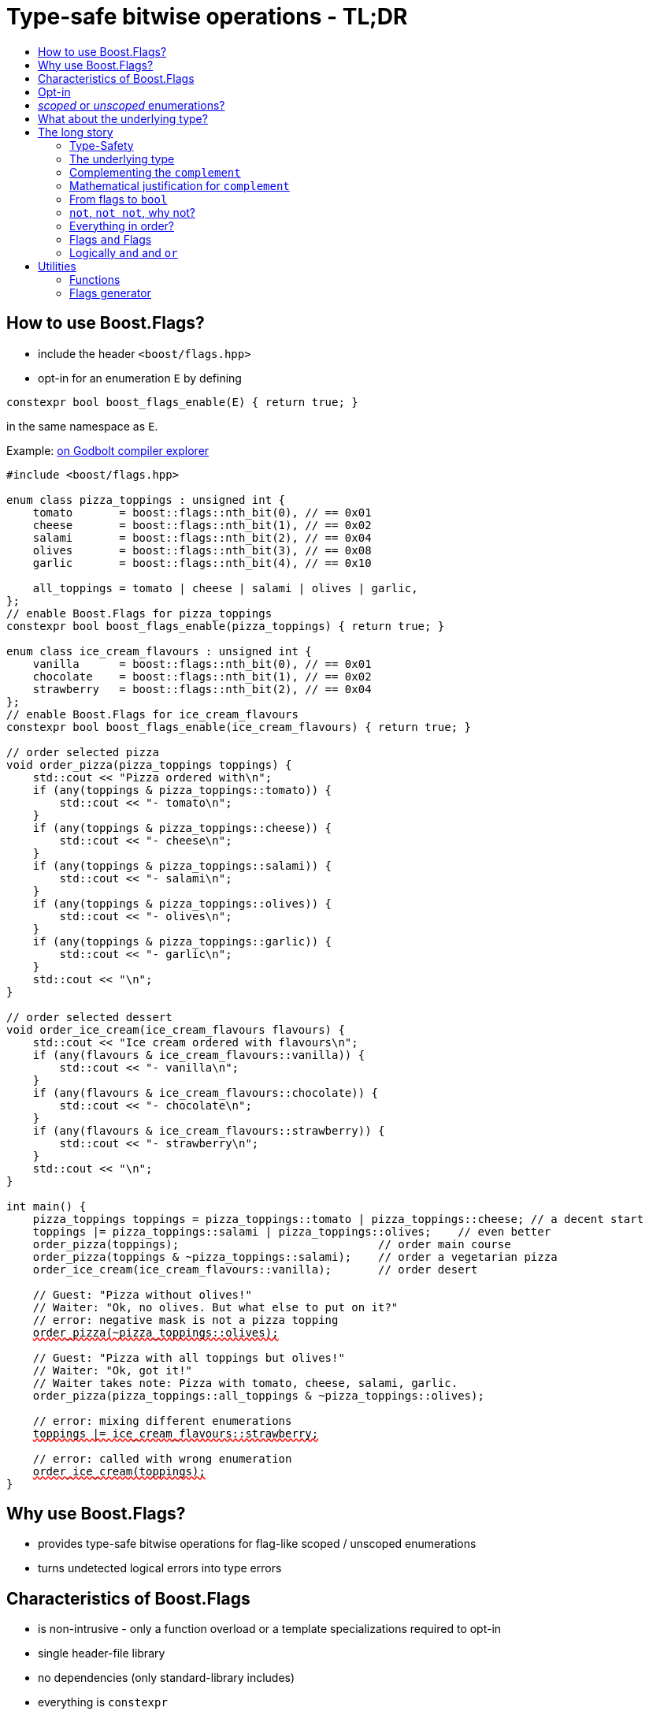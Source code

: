 ////
Copyright 2023 Tobias Loew
Distributed under the Boost Software License, Version 1.0.
http://www.boost.org/LICENSE_1_0.txt
////

:source-highlighter: rouge
:source-language: cpp

[#description]
# Type-safe bitwise operations - TL;DR
:toc:
:toc-title: 
:idprefix:
:stem: latexmath

## How to use Boost.Flags?

* include the header ``<boost/flags.hpp>``
* opt-in for an enumeration `E` by defining
[source]
----
constexpr bool boost_flags_enable(E) { return true; }
----
in the same namespace as `E`.

Example:  https://godbolt.org/z/qbojncnd7[on Godbolt compiler explorer, window=_blank]

[source,subs="+quotes,+macros"]
----
#include <boost/flags.hpp>

enum class pizza_toppings : unsigned int {
    tomato       = boost::flags::nth_bit(0), // == 0x01
    cheese       = boost::flags::nth_bit(1), // == 0x02
    salami       = boost::flags::nth_bit(2), // == 0x04
    olives       = boost::flags::nth_bit(3), // == 0x08
    garlic       = boost::flags::nth_bit(4), // == 0x10

    all_toppings = tomato | cheese | salami | olives | garlic,
};
// enable Boost.Flags for pizza_toppings
constexpr bool boost_flags_enable(pizza_toppings) { return true; }

enum class ice_cream_flavours : unsigned int {
    vanilla      = boost::flags::nth_bit(0), // == 0x01
    chocolate    = boost::flags::nth_bit(1), // == 0x02
    strawberry   = boost::flags::nth_bit(2), // == 0x04
};
// enable Boost.Flags for ice_cream_flavours
constexpr bool boost_flags_enable(ice_cream_flavours) { return true; }

// order selected pizza
void order_pizza(pizza_toppings toppings) { 
    std::cout << "Pizza ordered with\n";
    if (any(toppings & pizza_toppings::tomato)) {
        std::cout << "- tomato\n";
    }
    if (any(toppings & pizza_toppings::cheese)) {
        std::cout << "- cheese\n";
    }
    if (any(toppings & pizza_toppings::salami)) {
        std::cout << "- salami\n";
    }
    if (any(toppings & pizza_toppings::olives)) {
        std::cout << "- olives\n";
    }
    if (any(toppings & pizza_toppings::garlic)) {
        std::cout << "- garlic\n";
    }
    std::cout << "\n";
}

// order selected dessert
void order_ice_cream(ice_cream_flavours flavours) { 
    std::cout << "Ice cream ordered with flavours\n";
    if (any(flavours & ice_cream_flavours::vanilla)) {
        std::cout << "- vanilla\n";
    }
    if (any(flavours & ice_cream_flavours::chocolate)) {
        std::cout << "- chocolate\n";
    }
    if (any(flavours & ice_cream_flavours::strawberry)) {
        std::cout << "- strawberry\n";
    }
    std::cout << "\n";
}

int main() {
    pizza_toppings toppings = pizza_toppings::tomato | pizza_toppings::cheese; // a decent start
    toppings |= pizza_toppings::salami | pizza_toppings::olives;    // even better
    order_pizza(toppings);                              // order main course
    order_pizza(toppings & ~pizza_toppings::salami);    // order a vegetarian pizza
    order_ice_cream(ice_cream_flavours::vanilla);       // order desert

    // Guest: "Pizza without olives!"
    // Waiter: "Ok, no olives. But what else to put on it?"
    // error: negative mask is not a pizza topping
    pass:[<span style="text-decoration: red wavy underline; text-decoration-skip-ink: none;">order_pizza(~pizza_toppings::olives);</span>]

    // Guest: "Pizza with all toppings but olives!"
    // Waiter: "Ok, got it!"
    // Waiter takes note: Pizza with tomato, cheese, salami, garlic.
    order_pizza(pizza_toppings::all_toppings & ~pizza_toppings::olives);

    // error: mixing different enumerations
    pass:[<span style="text-decoration: red wavy underline; text-decoration-skip-ink: none;">toppings |= ice_cream_flavours::strawberry;</span>]

    // error: called with wrong enumeration
    pass:[<span style="text-decoration: red wavy underline; text-decoration-skip-ink: none;">order_ice_cream(toppings);</span>]                          
}
----
// "

## Why use Boost.Flags?

* provides type-safe bitwise operations for flag-like scoped / unscoped enumerations
* turns undetected logical errors into type errors
// ** when applying bitwise operators to incompatible enumerations
// ** when accidentally converting bitmasks (negation of flags) to `bool`

## Characteristics of Boost.Flags

* is non-intrusive - only a function overload or a template specializations required to opt-in
* single header-file library
* no dependencies (only standard-library includes)
* everything is `constexpr`
* zero-overhead in optimized builds
* requires at least C++11, uses newer features if available
// * provides a bunch of bit manipulation utility functions
// * enforces additional type-checks for existing flag-like unscoped enumerations, while still allowing implicit conversion to `int` and `bool`

## Opt-in

To opt-in to Boost.Flags for an enumeration `E` the easiest and most comfortable way is to overload `boost_flags_enable` for `E` in the same namespace as `E`
[source]
----
constexpr bool boost_flags_enable(E) { return true; }
----

As Boost.Flags will call `boost_flags_enable` unqualified, it will be looked up using https://en.cppreference.com/w/cpp/language/adl[ADL,window=_blank].
Best practice would be defining `constexpr bool boost_flags_enable(E) { return true; }` right after the enumeration in the same namespace.

In case the enumeration `E` is defined inside a class, a `friend` function can be used for enabling:

[source]
----
class my_class {
    // ...
    enum class E:unsigned int { ... };
    friend constexpr bool boost_flags_enable(E) { return true; }
    // ...
};
----

Instead of defining `boost_flags_enable` the class template xref:types_enable[`boost::flags::enable`] can be specialized for enabling:
[source]
----
template<>
struct boost::flags::enable<E> : std::true_type {};
----

In case you want to ensure that an enumeration is enabled for Boost.Flags, you can test it e.g. with
[source]
----
static_assert(boost::flags::enable<E>::value, "Please check if E is enabled correctly and boost/flags.hpp is included.");
----

## _scoped_ or _unscoped_ enumerations?

The usage of scoped enumeration is strongly recommended, as they provide more type safety than unscoped by prohibiting implicit conversion to the underlying integer type.

Nevertheless, for both kinds of enumerations Boost.Flags will detect semantical errors when using bitwise operations.

For unscoped enumerations Boost.Flags will delete binary operators `&`, `|`, `^`, `&&`, `||`, `==` and `!=` where

* at least one is enabled for Boost.Flags and
* both arguments are implicitly convertible to an integer type and
* both arguments are not compatible (they do not derive from the same enumeration)

i.e. Boost.Flags will prohibit that in those cases the built-in version will be used. +
(For scoped enumerations this is not necessary, as those cases cannot occur.)

// (For scoped enumerations the language prohibits them anyway.) 
// 
// To test whether When testing for emptyness (i.e. the underlying value is `0`) an (in-)equality test against `nullptr` or the macro `BOOST_FLAGS_NULL` can be executed.
// For scoped enumerations an (in-)equality test against `0` produces the same result.


## What about the underlying type?

* For language standards **before C++20** as an `unsigned` type, for both scoped and unscoped enumerations!
* For *unscoped* enumerations with the `disable_complement` option **absolutely REQUIRED**!

(For details xref:underlying_type[see below.])

# The long story

Why do we use the bits of integer types for boolean options?

- easy to define, e.g. as macros, integer constants or enumerators
- language support for setting and querying through bitwise operators
- compact representation in memory
- simple bulk transfer in interfaces (on many platforms an `int` can hold up to 32 different boolean options)
- enforces the usage of names, especially to prevent `bool` parameters in interfaces:
[quote, C. Martin (Uncle Bob), Clean Code]   
Boolean arguments loudly declare that the function does more than one thing. They are confusing and should be eliminated.

C++ has everything needed to work with flags, so why do we need Boost.Flags? 

Because we can do **too much** with them!

## Type-Safety

For flags based on integer-types or enumerations all values are implicitly convertible to `int`. The compiler can't help, when we accidentally apply binary operators to unrelated flags. 

Here's an example from the Win32-API: 

In `Windows.h` we find the listbox-style
[source]
----
#define LBS_NOTIFY            0x0001L
----
and the button-style
[source]
----
#define BS_NOTIFY           0x00004000L
----
If we forget the leading `L` of `LBS_NOTIFY` and write
[source]
----
    if (listbox_styles & BS_NOTIFY) { ... }
----
instead, we produced syntactically correct code but semantical nonsense. 

[discrete]
### Switching to enumerations makes it even worse
If the Windows team had decided to use unscoped enumerations instead of macros it wouldn't have helped: the arguments of built-in bitwise operators are subject to integral promotion, i.e. they forget about the enumeration's semantic overhead. Even worse:


* The built-in operators `&`, `|`, `^` and `~` return integer types. Assigning their results to enumeration-type variables require explicit casts, which is another source for errors undetectable by the compiler.
* The built-in operators `&=`, `|=`, `^=` require the left-hand type to be arithmetic, which excludes enumerations.
* Scoped enumerations (which didn't exist when `Windows.h` was created) prohibit implicit integral promotion and therefore don't work with built-in bitwise operators at all.


[discrete]
### But enumerations provide type-safety
On the other hand, enumerations, and especially scoped ones, improve the type-safety of our code:

* variables and arguments of enumeration type can only by assigned (resp. invoked) with a value of the same type
* no implicit integral promotion for scoped enumerations

[discrete]
### With Boost.Flags you can get both! 
With Boost.Flags we get support for all bitwise operators and type-safety. E.g. the following code
[source]
----
enum class E : unsigned int { a=1, b=2, c=4, d=8 };
constexpr bool boost_flags_enable(E) { return true; }
----

* enables all the operators `~`, `&`, `|`, `^`, `&=`, `|=`, `^=` for `E` and `complement<E>` (xref:complementing_the_complement[see below])
* the binary operators require both arguments to be from the enumeration or its `complement`
* the bitwise negation `~` changes the type from `E` to `complement<E>` and vice-versa
// * all other operators are disabled by default (cf. xref:overloading_relational_operators[overloading relational operators])

// [#overloading_relational_operators]

// and return _appropriate_ types (_appropriate_ will be explained soon). 
// So, all the bitwise operators work for `E` as they did e.g. for the macros from `Windows.h`.
// Even more
// 
// * the bitwise negation `~` changes the type from `E` to `complement<E>` and vice-versa
// ** `operator~(E) \-> complement<E>`
// ** `operator~(complement<E>) \-> E`
// * the binary operators require both arguments to be of type `E` or `complement<E>` (resp. a reference of it)



[#underlying_type]
## The underlying type

Is the the specification of the underlying type required?

First, here the standard conforming decision diagram:
[ditaa, target=underlying_type_decision_diagram_conforming]
----
                          /-------------\
                          |    Start    |
                          \------+------/
                                 |
                                 |
                       +---------+---------+
                       |{c}                |
                       |     language      |
          +------------+  standard version +-------+
          |            |   is 20 or later  |       |
          |            |                   |       |
       no |            +-------------------+       | yes
          |                                        |
          |                                        |
          |                                        v
          |                           +------------+------------+
          |                           |{c}       enum           |
          |                           |    type is unscoped     |
          |                       +---+  and disable_complement +---+
          |                       |   |         is used         |   |
          |                       |   |                         |   |
          |                   yes |   +-------------------------+   | no
          |                       |                                 |
          |                       |                                 |
          v                       v                                 v
/---------+---------\   /---------+----------\             /--------+--------\
| underlying type   |   | underlying type    |             | underlying type |
| required, must be |   | required, can be   |             | not required    |
| an unsigned type  |   | signed or unsigned |             |                 |
\-------------------/   \--------------------/             \-----------------/

----

Ok, the `unsigned` is more a theoretical issue, since all C\++ compilers already used two's complement for signed integers, even before it got mandatory with C++20 (https://en.cppreference.com/w/cpp/language/types[,window=_blank]).
Furthermore, scoped enumerations always have a fixed underlying type, which is `int` if not specified (https://eel.is/c++draft/dcl.enum#5[,window=_blank]).

So, in case your compiler uses signed two's complement, you can use the following dicision diagram:
[ditaa, target=underlying_type_decision_diagram_practical]
----
                       /-------------\
                       |    Start    |
                       \------+------/
                              |
                              |
                              v
                 +------------+------------+
                 |{c}       enum           |
                 |    type is unscoped     |
             +---+  and disable_complement +---+
             |   |         is used         |   |
             |   |                         |   |
         yes |   +-------------------------+   | no
             |                                 |
             |                                 |
             v                                 v
   /---------+----------\             /--------+--------\
   | underlying type    |             | underlying type |
   | required, can be   |             | not required    |
   | signed or unsigned |             |                 |
   \--------------------/             \-----------------/

----




It may seem pedantic, but defining the underlying type in the unscoped and `disable_complement` case is crucial, as otherwise the `operator ~` will invoke UB. +
Compilers can track this down, e.g. when evaluating constant expressions (cf. https://eel.is/c++draft/expr.static.cast#10[, window=_blank]). +
Starting with Clang 16 this is diagnosed as a hard error.

[NOTE]
====
For unscoped enums with unspecified underlying type, the compiler infers two types:

* the underlying type (https://eel.is/c++draft/dcl.enum#7[,window=_blank]), which we can query using `std::underlying_type`
* a hypothetical integer value type with minimal width such that all enumerators can be represented (https://eel.is/c++draft/dcl.enum#8[,window=_blank]) +
  "The width of the smallest bit-field large enough to hold all the values of the enumeration type [...]." 
  
//  This type is not deducible from the type of the enumeration. (It requires to know the values of all enumerators.)

This hypothetical integer value type is not deducible from the type of the enumeration. (It requires to know the values of all enumerators.) Furthermore, it is in general not the same as the underlying type. E.g.
[source]
----
enum TriBool {
    false_ = 0,
    true_ = 1,
    undefined = 2
};
----
has underlying type `int` on all major compilers, but its valid values are just 
`0`, `1`, `2` and `3` as the __hypothetical integer value type with minimal width__ is a 2-bit unsigned integer.

====


// Scoped enumerations are not affected: they get an https://eel.is/c++draft/dcl.enum#5[underlying type `int` if not specified, window=_blank].
// Ensure we do not leave the valid value range: would be UB for constant expressions!
// https://eel.is/c++draft/expr.static.cast#10[,window=_blank]
// https://eel.is/c++draft/dcl.enum#7[,window=_blank]
// https://eel.is/c++draft/dcl.enum#8[,window=_blank]
// 
// Still, for unscoped enums with unspecified underlying type, the problem is not solvable:
// The hypothetical integer value type is in general not the same as the deduced underlying type!
//
// E.g. clang reports warnings here, when used with unscoped enums with unspecified underlying type in constant expressions:
// error: integer value 4294967294 is outside the valid range of values [0, 15] for this enumeration type [-Wenum-constexpr-conversion]

## Complementing the `complement`

Before going into details, let me tell you a little tale

[#queen_of_hearts_tale]
====
+++<span style="font-family:'Times New Roman'">
Once, there was a kingdom, where the Queen of Hearts reigned with iron fist.<br/>She had her own newspaper for proclamations, where they used a set of flags for font-styles</span>+++
[source]
----
enum font_styles : unsigned int {
    bold      = 1,
    italic    = 2,
    underline = 4
};
// special style for the Queen's proclamations
static constexpr auto queen_of_hearts_name = italic | underline;
----
+++<span style="font-family:'Times New Roman'">
One of the Queen's proclamations had been:<br/> 
<span style="font-color:#FFD700; font-size:150%"">All my proclamations shall be encoded in C++, <i><u>the Queen</u></i>!</span> 
<br/>And there were loads of them every day. <br/>
A programmer for the newspaper, who was tired of typing <code>queen_of_hearts_name</code> all the time, figured out that typing <code>~bold</code> instead also did the job. This saved him a lot of work. <br/>
One day, the troublemaker Alice came to the kingdom and the Queen ordered the creation of a new font-style+++
[source]
----
    strikeout = 8
----
+++<span style="font-family:'Times New Roman'">
which should be used for Alice's name. So it got added to the `font_styles` enumeration.<br/>
The next day the following proclamation appeared in the newspaper:<br/>
<span style="font-size:150%">All persons whose names are striken out are enemies of the kingdom, <i><s><u>the Queen</u></s></i>!</span><br/> 
The last thing the programmer heard, as he ran away from the kingdom, was the queen shouting "Off with his head!".
+++
====
There are two morals of this tale:

* a *syntactical*: the negation flips all bits of the underlying integer. Even though `~bold` did the job in the beginning, it is different from `queen_of_hearts_name`. 
* a *semantical*: `~bold` isn't a set of font-modifications. Its purpose is to exclude boldness from a given set of flags.

// '

// By distinguishing `E` and `complement<E>` in the type system, we keep the set of flags of type `E` apart from the set of negative masks for `E`.
// 
// Here's a bit more realistic example: Imagine the following set of options for starting a process
// 
// [source]
// ----
// enum process_start_options : unsigned int {
//     run_in_background = 0x1,
//     start_with_elevated_privileges = 0x2,
//     enable_logging = 0x4
// };
// ----

In a nutshell: the following two operations on sets of flags return another set of flags 
// the semantics of a set of flags supports

* conjunction (`operator&`): taking the flags that appear in *all* sets
* disjunction (`operator|`): taking the flags that appear in *any* of the sets

but negation (`operator~`) in general *does not*. +
Sets of flags resemble the semantics of https://en.wikipedia.org/wiki/Lattice_(order)[mathematical lattices, window=_blank] rather than the semantics of a https://en.wikipedia.org/wiki/Boolean_algebra_(structure)[Boolean algebra,window=_blank].


## Mathematical justification for `complement`

This section provides a mathematical explanation, why `complement` is required. It can easily be xref:from_flags_to_bool[skipped].

* The underlying type `U` with the bitwise operations `~, &, |` and the constants `0` and `-1` (all bits set) form a _(bitcount of U)_-dimensional https://en.wikipedia.org/wiki/Boolean_algebra_(structure)[Boolean algebra,window=_blank] latexmath:[(U,0,-1,{\raise.17ex\hbox{$\scriptstyle\sim$}},\&,\mid)] 
* The defined flags (e.g. `bold`, `italic` etc.) with the bitwise operations `&, |` form a substructure latexmath:[(F,\&,\mid)] of latexmath:[U] (cf. https://en.wikipedia.org/wiki/Lattice_(order)[mathematical lattices, window=_blank]) which in general *is not closed under bitwise negation `~`*.
* Building the closure latexmath:[\overline{F}] of latexmath:[F] wrt. latexmath:[{\raise.17ex\hbox{$\scriptstyle\sim$}}] generates a Boolean algebra which is a Boolean subalgebra of latexmath:[U].

Semantically the elements of latexmath:[\overline{F}\setminus F] are not combinations of flags but negative flag-masks. The distinction of `E` and `complement<E>` keeps them apart on the type-level. 

Finally, for the binary operators we have

* `operator&`
** `operator&(E, E) \-> E`
** `operator&(complement<E>, E) \-> E`
** `operator&(E, complement<E>) \-> E`
** `operator&(complement<E>, complement<E>) \-> complement<E>`

* `operator|`
** `operator|(E, E) \-> E`
** `operator|(complement<E>, E) \-> complement<E>`
** `operator|(E, complement<E>) \-> complement<E>`
** `operator|(complement<E>, complement<E>) \-> complement<E>`

* `operator^`
** `operator^(E, E) \-> E`
** `operator^(complement<E>, E) \-> complement<E>`
** `operator^(E, complement<E>) \-> complement<E>`
** `operator^(complement<E>, complement<E>) \-> E`


// Which means, on the meta-level the typeset latexmath:[\{\textrm{E}, \textrm{complement<E>} \}] and the operation latexmath:[{\raise.17ex\hbox{$\scriptstyle\sim$}}], latexmath:[\&] and latexmath:[\mid] form a Boolean algebra.

Which means, on the meta-level the typeset latexmath:[\{\textrm{E}, \textrm{complement<E>} \}] and the operation latexmath:[{\raise.17ex\hbox{$\scriptstyle\sim$}}], latexmath:[\&] and latexmath:[\mid] form a two-element Boolean algebra.

For the rare case where 

* the set of flags semantically forms a Boolean algebra and additionally
* all bits of the underlying type correspond to flags

there exists the option xref:boost_flags_disable_complement[boost::flags::options::disable_complement] which disables the usage of `complement` and sets `operator~(E) \-> E`. 


## From flags to `bool`

Since scoped enumerations prevent implicit conversion to `bool`, Boost.Flags provides the following functions (see also xref:not_not[`operator!`]):

* `any(e) \-> bool` : equivalent to `e != E{}`
* `none(e) \-> bool` : equivalent to `e == E{}`

Furthermore, to test for intersection and entailment of flag-sets:

* `intersect(e1, e2) \-> bool` : equivalent to `e1 & e2 != E{}`
* `disjoint(e1, e2) \-> bool` : equivalent to `e1 & e2 == E{}`
* `subseteq(e1, e2) \-> bool` : equivalent to `e1 & e2 == e1`
* `subset(e1, e2) \-> bool` : equivalent to `subseteq(e1, e2) && e1 != e2`

// But usually, we prefer to use operators.

[#not_not]
## `not`, `not not`, why not?
Instead of calling `any` and `none` we can use `operator!`

* `!e` : equivalent to `none(e)`
* `!!e` : equivalent to `any(e)`

## Everything in order?
[#overloading_relational_operators]
Let's take a look at the relational operators `<`, `\<=`, `>` and `>=`.

For enumerations (scoped and unscoped) C++ provides built-in relational operators which apply the operator to the values of the underlying type.
This order we usually want to use as _Compare_ predicate for sorted containers and sorting algorithms. 

This total order, is a linearization of a partial order which naturally arises, when we abstract away from the underlying type
 (which is what enumerations are usually about). It is the order induced by flag entailment:

[.text-center]
`e1 < e2`   if and only if   `subset(e1, e2) == true`

(xref:contained_induced_partial_order[see below])

But, if there is more than one flag, then this order is inherently partial and should never be used as _Compare_ predicate for containers or algorithms.

As there are applications for two different orders on the same type, the best would be different sets of relational operators, but C++ offers only one such. +
One approach would be, deleting all relational operators for flags and forcing the user to call a function / pass a _Compare_ type as predicate.

But here comes the next obstacle from the language:

[NOTE]
====
C++ allows overloading operators when at least one of its arguments is of `class` or `enum` type
[source]
----
enum E{};
bool operator<(E,E){ return true; }
bool test(){
    return E{} < E{};       // calls our operator< and returns true
}
----
This also works for operator templates, but there is one exception: +
When an operator template for a relational operator is invoked with the same enumeration type for both arguments, then the built-in operator is called.
[source]
----
enum E{};
template<typename T1, typename T2> bool operator<(T1,T2){ return true; }
bool test(){
    return E{} < E{};       // calls built-in < and returns false
}
----

There is a Defect Report pending
https://www.open-std.org/jtc1/sc22/wg21/docs/cwg_active.html#2730[,window=_blank]
 which would make the latter also call the user defined operator template.
====

Currently, we simply cannot overload relational operators for Boost.Flags enabled enumerations with a function template - 
it requires the definition of a function. Thus Boost.Flags provides the following macros

* `BOOST_FLAGS_REL_OPS_DELETE(E)`: deletes all relational operators for enumeration `E`
* `BOOST_FLAGS_REL_OPS_PARTIAL_ORDER(E)`: defines all relational operators to reflect the partial order induced by `subseteq` (xref:contained_induced_partial_order[see below])

Additionally, there exist the following _Compare_ structs and objects:

* totally ordered: `struct boost::flags::total_order_t` and object `boost::flags::total_order`
* partially ordered: `struct boost::flags::partial_order_t` and object `boost::flags::partial_order`

As C++ allows to specialize `std::less` for user-defined types, we can provide a macro

* `BOOST_FLAGS_SPECIALIZE_STD_LESS(E)`: specializes `std::less` to use `boost::flags::total_order`

which ensures always total ordering for `std::less` based compare in containers and algorithms.

But for range-algorithms the language strikes back again: range compare uses
`std::ranges::less` which is a struct and thus cannot be specialized. Internally it will do some checks and call `operator <` if available. +
This means, when we define `BOOST_FLAGS_REL_OPS_PARTIAL_ORDER(E)` then for any range algorithm that compares values of type `E` we must provide
`boost::flags::total_order` (or another total ordering) as _Compare_. Otherwise, we're in UB land.

So, our recommendation (and the currently most comfortable way without loosing any safety) would be
defining both `BOOST_FLAGS_REL_OPS_DELETE(E)` and `BOOST_FLAGS_SPECIALIZE_STD_LESS(E)`.


[NOTE]
====
[#contained_induced_partial_order]
For the mathematically inclined programmer: +
The function `subseteq` reflects the partial order (in the mathematical sense) latexmath:[\leq] of the generated Boolean algebra.
You can enable relational operators using the `BOOST_FLAGS_REL_OPS_PARTIAL_ORDER` macro at global namespace. +
`BOOST_FLAGS_REL_OPS_PARTIAL_ORDER(E)` defines the following semantics for the relational operators

* `e1 \<= e2` : equivalent to `subseteq(e1, e2)`
* `e1 >= e2` : equivalent to `subseteq(e2, e1)`
* `e1 < e2` : equivalent to `subset(e1, e2)`
* `e1 > e2` : equivalent to `subset(e2, e1)`
* `e1 \<\=> e2` : has type `std::partial_ordering` and is equivalent to
[source]
----
    e1 == e2
    ? std::partial_ordering::equivalent
    : subseteq(e1, e2)
    ? std::partial_ordering::less
    : subseteq(e2, e1)
    ? std::partial_ordering::greater
    : std::partial_ordering::unordered
----

====

## Flags `and` Flags
Instead of `disjoint` and `intersect` we can write:

* `!(e1 & e2)` : equivalent to `disjoint(e1, e2)`
* `!!(e1 & e2)` : equivalent to `intersect(e1, e2)`

If we update existing code with Boost.Flags, then expressions like `e1 & e2` in boolean contexts would have to be replaced by `!!(e1 & e2)`. This is tedious and requires adding parenthesis. +
Therefore, Boost.Flags provides a pseudo operator `BOOST_FLAGS_AND` with the same precedence and associativity as `&` but returning a `bool`:

* `e1 BOOST_FLAGS_AND e2` : equivalent to `!!(e1 & e2)` 

Alternatively, there is the options xref:boost_flags_logical_and[`boost::flags::options::logical_and`], which enables `operator&&`, see xref:logically_and_and_or[next section].

[NOTE]
====
`BOOST_FLAGS_AND` is a macro defined as `& boost::flags::impl::pseudo_and_op_tag{} &`. +
The first `&` stores its left-hand argument in an intermediate type, which the second `&` evaluates with its right-hand argument.
====

[#logically_and_and_or]
## Logically `and` and `or`

The logical `operator &&` and `operator ||` have to handled with care, as they are the only ones to support short-circuit evaluation for the built-in versions.

Let's first take a look at the semantics of the built-in `operator &&`:

* it converts its first arguments to `bool`, if its `false` then returns `false` (short-circuit evaluation)
* otherwise converts the second arguments to `bool` and returns it

This is quite different from the semantics of the built-in bitwise `&` operator in a boolean context:

* it performs intergral promotion on both arguments and compute their bitwise AND
* returns `false` if the outcome is equal to `0` otherwise `true`

E.g. in boolean contexts `(1 && 2)` evaluates to `true`, while `(1 & 2)` evaluates to `false`.

Though, for `operator ||` and `operator |` and values `v1` and `v2`, in boolean contexts `(v1 || v2)` and `(v1 | v2)` always evaluate to the same value, there is still the difference, that `operator ||` uses short-circuit evaluation and `operator |` does not.

Furthermore, `operator &&` and `operator ||` have lower precedences than `operator &` and `operator |` (cf. https://en.cppreference.com/w/cpp/language/operator_precedence[C++ Operator Precedence, window=_blank]), which is another source for errors.

Since logical operators `&&` and `||` can easily get confused with their bitwise counterparts `&` and `|`, by default Boost.Flags disables `operator&&` and  `operator||`, when both arguments are implicitly convertible to integral types, to prevent accidentally calling the built-in versions.

Nevertheless, sometimes `operator &&` comes in handy or is even required, e.g. when Boost.Flags is used together with other generic libraries. When for an enabled enumeration `E`
[source]
----
constexpr boost::flags::options boost_flags_enable(E) { 
    return boost::flags::options::enable 
         | boost::flags::options::logical_and
         ;
}
// instead of 
// constexpr bool boost_flags_enable(E){ return true; }
----
is defined or `boost::flags::enable<E>` inherits from `boost::flags::logical_and`, then `operator &&` is overloaded for `E` with the semantics
[source]
----
    operator&&(e1, e2) -> bool { return !!(e1 & e2); } 
----
And once more, there is no short-circuit evaluation!

[WARNING]
====
When applying Boost.Flags to existing code, please be cautious enabling `operator&&` 

* it evaluates differently than the built-in version and doesn't provide short-circuit evaluation
* the usage of `operator&&` may have been wrong and `operator&` was intended

So, before enabling `operator&&`, it is best to compile the code without it and check whether the uses of `operator&&` are correct.
====

[NOTE]
====
To achieve short-circuit evaluation for expresions with flags, convert the flag-value arguments to `bool` by using e.g. `!!(...) && !!(...)` or `any(...) && any(...)`.
====


// [NOTE]
// ====
// Overloading `operator &&` and `operator ||` is not an option as it looses short-circuit evaluation, which would silently break exisiting code!
// 
// // Furthermore, due to the precedence rules, which for historical reasons gave logical operations a higher precedence than bitwise
// // https://www.bell-labs.com/usr/dmr/www/chist.html[,window=_blank]
// 
// // As already mentioned, there are no overloads for `operator&&` and `operator||`. +
// // Those overloads would loose _short-circuit_ evaluation, which could lead to runtime errors in existing code.
// ====


# Utilities

## Functions

Boost.Flags provides the following functions for an enabled enumeration `E`:

* `make_null(E) \-> E { return E{}; }`
* `make_if(E e, bool set) \-> E { return set ? e : E{}; }`
* `modify(E e, E mod, bool set)  \-> E { return set ? e | mod : e & ~mod; }`
* `modify_inplace(E& e, E mod, bool set)  \-> E& { e = modify(e, mod, set); return e; }`
* `add_if(E e, E mod, bool add)  \-> E { return add ? e | mod : e; }`
* `add_if_inplace(E& e, E mod, bool add)  \-> E& { e = add_if(e, mod, add); return e; }`
* `remove_if(E e, E mod, bool remove)  \-> E { return remove ? e & ~mod : e; }`
* `remove_if_inplace(E& e, E mod, bool remove)  \-> E& { e = remove_if(e, mod, remove); return e; }`
* `get_underlying(E e) \-> typename underlying_type<E>::type { return static_cast<typename underlying_type<E>::type>(e); }`
* `from_underlying(typename underlying_type<E>::type u) \-> E { return static_cast<E>(u); }`

and for generating the values of enumerators:

* `template<typename T = int> nth_bit(unsigned int n) \-> underlying_or_identity<T>::type { return static_cast<underlying_or_identity<T>::type>(1) << n; }` +
  where type `T` can be either an enumeration or an integral type, and `underlying_or_identity` is a type-trait returning the underlying type of the enumeration or is the type-identity respectively
* `template<typename T> next_bit(T v) \-> T { return v << 1; }`

## Flags generator

Boost.Flags provides a `flag_generator` class template to iterate over the bits of a flag-enum. The class template is usually not create directly but through a call the one of the following functions
[source]
----
    // generates from first to last (incl.)
    constexpr flag_generator<E> flags_from_to(E first, E last);	

    // generates from E(1) to last (incl.)
    constexpr flag_generator<E> flags_to(E last);               

    // generates all bits of the underlying type of E, starting from E(1)
    constexpr flag_generator<E> flags_all();					
----

Example:
[source]
----
// using enum pizza_toppings from example above
auto base_toppings = pizza_toppings::tomato | pizza_toppings::cheese;
for (auto f : boost::flags::bits_to(pizza_toppings::garlic)) {
    if (any(f & base_toppings)) {
        std::cout << get_underlying(f) << "\n";
    }
}
----



The `template<typename E> flag_generator` provides an internal iterator and member functions `begin()` and `end()` returning the resp. iterators. +
It is contructed with the lowest and highest flag that shall be iterated over.
If `flag_generator` is constructor with flags not having exactly one bit set, then the behaviour is undefined.


// # Summary
// 
// * Boost.Flags makes bitwise operations type-safe.
// * For existing flag-sets, Boost.Flags provides an (almost) unintrusive way to detect semantical errors. The flag-sets can be turned into Boost.Flags enabled unscoped, or even better scoped, enumeration with almost no adjustments to the existing code required. 
// * For new defined flag-sets, we strongly suggest to use Boost.Flags enabled scoped enumerations as they provide the most type-safety and allow equality tests against `0`. 
// * Boost.Flags is zero-overhead.
